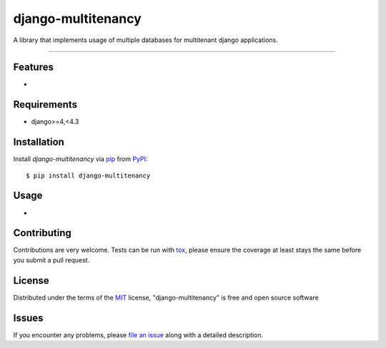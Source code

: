 ================
django-multitenancy
================

.. image:: https://img.shields.io/pypi/v/django-multitenancy.svg
    :target: https://pypi.org/project/django-multitenancy
    :alt: PyPI version

.. image:: https://img.shields.io/pypi/pyversions/django-multitenancy.svg
    :target: https://pypi.org/project/django-multitenancy
    :alt: Python versions

A library that implements usage of multiple databases for multitenant django applications.

----

Features
--------

*


Requirements
------------

* django>=4,<4.3


Installation
------------

Install `django-multitenancy` via `pip`_ from `PyPI`_::

    $ pip install django-multitenancy

Usage
-----

*

Contributing
------------
Contributions are very welcome. Tests can be run with `tox`_, please ensure
the coverage at least stays the same before you submit a pull request.

License
-------

Distributed under the terms of the `MIT`_ license, "django-multitenancy" is free and open source software


Issues
------

If you encounter any problems, please `file an issue`_ along with a detailed description.

.. _`MIT`: http://opensource.org/licenses/MIT
.. _`file an issue`: https://github.com/bp72/django-multitenancy/issues
.. _`tox`: https://tox.readthedocs.io/en/latest/
.. _`pip`: https://pypi.org/project/pip/
.. _`PyPI`: https://pypi.org/project
